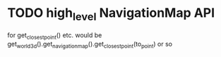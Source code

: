 * TODO high_level NavigationMap API
for get_closest_point() etc.
would be get_world_3d().get_navigation_map().get_closest_point(to_point) or so
